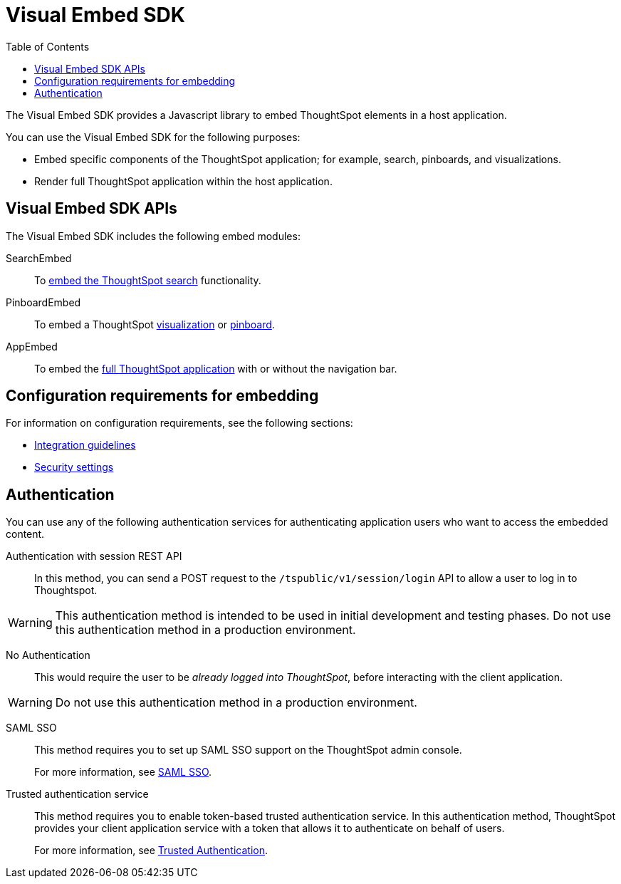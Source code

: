 = Visual Embed SDK
:toc: true

:page-title: What is Visual Embed SDK
:page-pageid: visual-embed-sdk
:page-description: What is Visual Embed SDK

The Visual Embed SDK provides a Javascript library to embed ThoughtSpot elements in a host application.

You can use the Visual Embed SDK for the following purposes:

* Embed specific components of the ThoughtSpot application; for example, search, pinboards, and visualizations.
* Render full ThoughtSpot application within the host application.

== Visual Embed SDK APIs

The Visual Embed SDK includes the following embed modules:

SearchEmbed::
To xref:embed-search.adoc[embed the ThoughtSpot search] functionality.

PinboardEmbed::
To embed a ThoughtSpot xref:embed-a-viz.adoc[visualization] or  xref:embed-pinboard.adoc[pinboard].

AppEmbed::
To embed the xref:full-embed.adoc[full ThoughtSpot application] with or without the navigation bar.


== Configuration requirements for embedding

For information on configuration requirements, see the following sections:

* xref:integration-overview.adoc[Integration guidelines]
* xref:security-settings.adoc[Security settings]

////
== Optional settings for embedding

The URLs in data appear as clickable links in ThoughtSpot tables.
By default, clicking on a link opens the URL in a separate tab.
However, there is a system-wide setting that can be changed to open the links within the context in which they appear.

Changing this setting opens the links.
Consider the possible link types, and how they open:

* Link in search result table in ThoughtSpot.
+
Same browser tab as ThoughtSpot application.

* Link in table embedded in  a DOM element.
+
Same `<iframe>` that contains the table.

* Link in full ThoughtSpot application embedded in a web page.
+
Same `<iframe>` that contains the application.
////
== Authentication
You can use any of the following authentication services for authenticating application users who want to access the embedded content.

Authentication with session REST API::
In this method, you can send a POST request to the `/tspublic/v1/session/login` API to allow a user to log in to Thoughtspot.

[WARNING]
This authentication method is intended to be used in initial development and testing phases. Do not use this authentication method in a production environment.

No Authentication::
This would require the user to be _already logged into ThoughtSpot_, before interacting with the client application.

[WARNING]
Do not use this authentication method in a production environment.

SAML SSO::
This method requires you to set up SAML SSO support on the ThoughtSpot admin console.
+

For more information, see xref:configure-saml.adoc[SAML SSO].

Trusted authentication service::
This method requires you to enable token-based trusted authentication service.
In this authentication method, ThoughtSpot provides your client application service with a token that allows it to authenticate on behalf of users.
+
For more information, see xref:trusted-authentication.adoc[Trusted Authentication].
